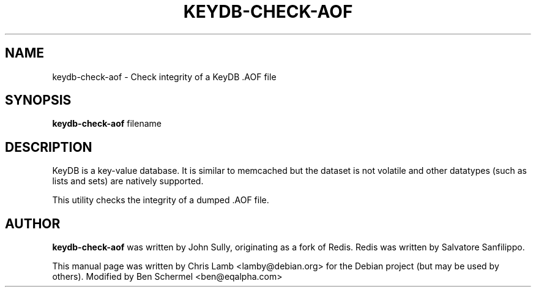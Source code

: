 .TH KEYDB-CHECK-AOF 1 "August 17, 2019"
.SH NAME
keydb-check-aof \- Check integrity of a KeyDB .AOF file
.SH SYNOPSIS
.B keydb-check-aof
filename
.SH DESCRIPTION
KeyDB is a key-value database. It is similar to memcached but the dataset is
not volatile and other datatypes (such as lists and sets) are natively
supported.
.PP
This utility checks the integrity of a dumped .AOF file.
.SH AUTHOR
\fBkeydb-check-aof\fP was written by John Sully, originating as a fork of Redis. Redis was written by Salvatore Sanfilippo.
.PP
This manual page was written by Chris Lamb <lamby@debian.org> for the Debian
project (but may be used by others). Modified by Ben Schermel <ben@eqalpha.com>
